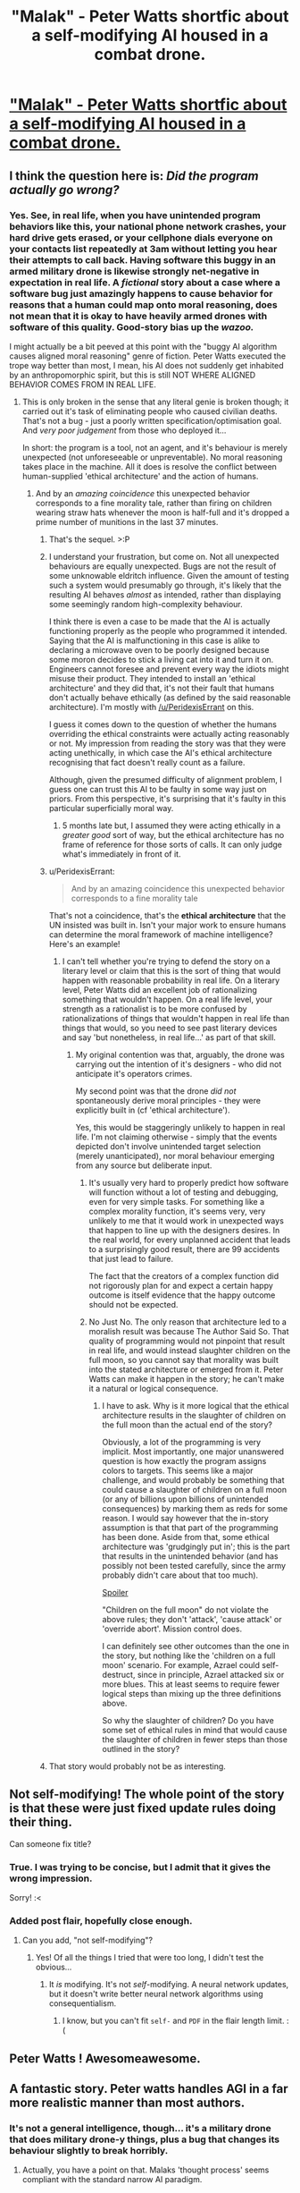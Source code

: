 #+TITLE: "Malak" - Peter Watts shortfic about a self-modifying AI housed in a combat drone.

* [[http://www.rifters.com/real/shorts/PeterWatts_Malak.pdf]["Malak" - Peter Watts shortfic about a self-modifying AI housed in a combat drone.]]
:PROPERTIES:
:Author: callmebrotherg
:Score: 62
:DateUnix: 1461199374.0
:DateShort: 2016-Apr-21
:FlairText: PDF | non-modifying AI
:END:

** I think the question here is: /Did the program actually go wrong?/
:PROPERTIES:
:Author: PeridexisErrant
:Score: 21
:DateUnix: 1461207211.0
:DateShort: 2016-Apr-21
:END:

*** Yes. See, in real life, when you have unintended program behaviors like this, your national phone network crashes, your hard drive gets erased, or your cellphone dials everyone on your contacts list repeatedly at 3am without letting you hear their attempts to call back. Having software this buggy in an armed military drone is likewise strongly net-negative in expectation in real life. A /fictional/ story about a case where a software bug just amazingly happens to cause behavior for reasons that a human could map onto moral reasoning, does not mean that it is okay to have heavily armed drones with software of this quality. Good-story bias up the /wazoo./

I might actually be a bit peeved at this point with the "buggy AI algorithm causes aligned moral reasoning" genre of fiction. Peter Watts executed the trope way better than most, I mean, his AI does not suddenly get inhabited by an anthropomorphic spirit, but this is still NOT WHERE ALIGNED BEHAVIOR COMES FROM IN REAL LIFE.
:PROPERTIES:
:Author: EliezerYudkowsky
:Score: 16
:DateUnix: 1461272490.0
:DateShort: 2016-Apr-22
:END:

**** This is only broken in the sense that any literal genie is broken though; it carried out it's task of eliminating people who caused civilian deaths. That's not a bug - just a poorly written specification/optimisation goal. And /very poor judgement/ from those who deployed it...

In short: the program is a tool, not an agent, and it's behaviour is merely unexpected (not unforeseeable or unpreventable). No moral reasoning takes place in the machine. All it does is resolve the conflict between human-supplied 'ethical architecture' and the action of humans.
:PROPERTIES:
:Author: PeridexisErrant
:Score: 10
:DateUnix: 1461284607.0
:DateShort: 2016-Apr-22
:END:

***** And by an /amazing coincidence/ this unexpected behavior corresponds to a fine morality tale, rather than firing on children wearing straw hats whenever the moon is half-full and it's dropped a prime number of munitions in the last 37 minutes.
:PROPERTIES:
:Author: EliezerYudkowsky
:Score: 16
:DateUnix: 1461288965.0
:DateShort: 2016-Apr-22
:END:

****** That's the sequel. >:P
:PROPERTIES:
:Author: callmebrotherg
:Score: 6
:DateUnix: 1461305216.0
:DateShort: 2016-Apr-22
:END:


****** I understand your frustration, but come on. Not all unexpected behaviours are equally unexpected. Bugs are not the result of some unknowable eldritch influence. Given the amount of testing such a system would presumably go through, it's likely that the resulting AI behaves /almost/ as intended, rather than displaying some seemingly random high-complexity behaviour.

I think there is even a case to be made that the AI is actually functioning properly as the people who programmed it intended. Saying that the AI is malfunctioning in this case is alike to declaring a microwave oven to be poorly designed because some moron decides to stick a living cat into it and turn it on. Engineers cannot foresee and prevent every way the idiots might misuse their product. They intended to install an 'ethical architecture' and they did that, it's not their fault that humans don't actually behave ethically (as defined by the said reasonable architecture). I'm mostly with [[/u/PeridexisErrant]] on this.

I guess it comes down to the question of whether the humans overriding the ethical constraints were actually acting reasonably or not. My impression from reading the story was that they were acting unethically, in which case the AI's ethical architecture recognising that fact doesn't really count as a failure.

Although, given the presumed difficulty of alignment problem, I guess one can trust this AI to be faulty in some way just on priors. From this perspective, it's surprising that it's faulty in this particular superficially moral way.
:PROPERTIES:
:Author: AugSphere
:Score: 13
:DateUnix: 1461322685.0
:DateShort: 2016-Apr-22
:END:

******* 5 months late but, I assumed they were acting ethically in a /greater good/ sort of way, but the ethical architecture has no frame of reference for those sorts of calls. It can only judge what's immediately in front of it.
:PROPERTIES:
:Author: Burns_Cacti
:Score: 1
:DateUnix: 1474412613.0
:DateShort: 2016-Sep-21
:END:


****** u/PeridexisErrant:
#+begin_quote
  And by an amazing coincidence this unexpected behavior corresponds to a fine morality tale
#+end_quote

That's not a coincidence, that's the *ethical architecture* that the UN insisted was built in. Isn't your major work to ensure humans can determine the moral framework of machine intelligence? Here's an example!
:PROPERTIES:
:Author: PeridexisErrant
:Score: 6
:DateUnix: 1461384069.0
:DateShort: 2016-Apr-23
:END:

******* I can't tell whether you're trying to defend the story on a literary level or claim that this is the sort of thing that would happen with reasonable probability in real life. On a literary level, Peter Watts did an excellent job of rationalizing something that wouldn't happen. On a real life level, your strength as a rationalist is to be more confused by rationalizations of things that wouldn't happen in real life than things that would, so you need to see past literary devices and say 'but nonetheless, in real life...' as part of that skill.
:PROPERTIES:
:Author: EliezerYudkowsky
:Score: 3
:DateUnix: 1461388450.0
:DateShort: 2016-Apr-23
:END:

******** My original contention was that, arguably, the drone was carrying out the intention of it's designers - who did not anticipate it's operators crimes.

My second point was that the drone /did not/ spontaneously derive moral principles - they were explicitly built in (cf 'ethical architecture').

Yes, this would be staggeringly unlikely to happen in real life. I'm not claiming otherwise - simply that the events depicted don't involve unintended target selection (merely unanticipated), nor moral behaviour emerging from any source but deliberate input.
:PROPERTIES:
:Author: PeridexisErrant
:Score: 11
:DateUnix: 1461397553.0
:DateShort: 2016-Apr-23
:END:

********* It's usually very hard to properly predict how software will function without a lot of testing and debugging, even for very simple tasks. For something like a complex morality function, it's seems very, very unlikely to me that it would work in unexpected ways that happen to line up with the designers desires. In the real world, for every unplanned accident that leads to a surprisingly good result, there are 99 accidents that just lead to failure.

The fact that the creators of a complex function did not rigorously plan for and expect a certain happy outcome is itself evidence that the happy outcome should not be expected.
:PROPERTIES:
:Author: tbroch
:Score: 3
:DateUnix: 1461608343.0
:DateShort: 2016-Apr-25
:END:


********* No Just No. The only reason that architecture led to a moralish result was because The Author Said So. That quality of programming would not pinpoint that result in real life, and would instead slaughter children on the full moon, so you cannot say that morality was built into the stated architecture or emerged from it. Peter Watts can make it happen in the story; he can't make it a natural or logical consequence.
:PROPERTIES:
:Author: EliezerYudkowsky
:Score: 5
:DateUnix: 1461438188.0
:DateShort: 2016-Apr-23
:END:

********** I have to ask. Why is it more logical that the ethical architecture results in the slaughter of children on the full moon than the actual end of the story?

Obviously, a lot of the programming is very implicit. Most importantly, one major unanswered question is how exactly the program assigns colors to targets. This seems like a major challenge, and would probably be something that could cause a slaughter of children on a full moon (or any of billions upon billions of unintended consequences) by marking them as reds for some reason. I would say however that the in-story assumption is that that part of the programming has been done. Aside from that, some ethical architecture was 'grudgingly put in'; this is the part that results in the unintended behavior (and has possibly not been tested carefully, since the army probably didn't care about that too much).

[[/s][Spoiler]]

"Children on the full moon" do not violate the above rules; they don't 'attack', 'cause attack' or 'override abort'. Mission control does.

I can definitely see other outcomes than the one in the story, but nothing like the 'children on a full moon' scenario. For example, Azrael could self-destruct, since in principle, Azrael attacked six or more blues. This at least seems to require fewer logical steps than mixing up the three definitions above.

So why the slaughter of children? Do you have some set of ethical rules in mind that would cause the slaughter of children in fewer steps than those outlined in the story?
:PROPERTIES:
:Author: Ristridin1
:Score: 2
:DateUnix: 1461520755.0
:DateShort: 2016-Apr-24
:END:


****** That story would probably not be as interesting.
:PROPERTIES:
:Score: 2
:DateUnix: 1461413982.0
:DateShort: 2016-Apr-23
:END:


** Not self-modifying! The whole point of the story is that these were just fixed update rules doing their thing.

Can someone fix title?
:PROPERTIES:
:Author: EliezerYudkowsky
:Score: 27
:DateUnix: 1461203932.0
:DateShort: 2016-Apr-21
:END:

*** True. I was trying to be concise, but I admit that it gives the wrong impression.

Sorry! :<
:PROPERTIES:
:Author: callmebrotherg
:Score: 5
:DateUnix: 1461205160.0
:DateShort: 2016-Apr-21
:END:


*** Added post flair, hopefully close enough.
:PROPERTIES:
:Author: PeridexisErrant
:Score: 1
:DateUnix: 1461206951.0
:DateShort: 2016-Apr-21
:END:

**** Can you add, "not self-modifying"?
:PROPERTIES:
:Author: TennisMaster2
:Score: 1
:DateUnix: 1461209608.0
:DateShort: 2016-Apr-21
:END:

***** Yes! Of all the things I tried that were too long, I didn't test the obvious...
:PROPERTIES:
:Author: PeridexisErrant
:Score: 1
:DateUnix: 1461211903.0
:DateShort: 2016-Apr-21
:END:

****** It /is/ modifying. It's not /self/-modifying. A neural network updates, but it doesn't write better neural network algorithms using consequentialism.
:PROPERTIES:
:Author: EliezerYudkowsky
:Score: 6
:DateUnix: 1461272285.0
:DateShort: 2016-Apr-22
:END:

******* I know, but you can't fit =self-= and =PDF= in the flair length limit. :(
:PROPERTIES:
:Author: PeridexisErrant
:Score: 2
:DateUnix: 1461284082.0
:DateShort: 2016-Apr-22
:END:


** Peter Watts ! Awesomeawesome.
:PROPERTIES:
:Author: Klosterheim
:Score: 10
:DateUnix: 1461199638.0
:DateShort: 2016-Apr-21
:END:


** A fantastic story. Peter watts handles AGI in a far more realistic manner than most authors.
:PROPERTIES:
:Author: TheJamesRocket
:Score: 2
:DateUnix: 1461317702.0
:DateShort: 2016-Apr-22
:END:

*** It's not a general intelligence, though... it's a military drone that does military drone-y things, plus a bug that changes its behaviour slightly to break horribly.
:PROPERTIES:
:Score: 4
:DateUnix: 1461339337.0
:DateShort: 2016-Apr-22
:END:

**** Actually, you have a point on that. Malaks 'thought process' seems compliant with the standard narrow AI paradigm.
:PROPERTIES:
:Author: TheJamesRocket
:Score: 2
:DateUnix: 1461361754.0
:DateShort: 2016-Apr-23
:END:

***** Seems like a neural network, fed the results of an exceptional machine vision algorithm, which has the reward function of cost/benefit (and previous was just benefit).

The part I believe less is the absurdly good machine vision algorithm ;P
:PROPERTIES:
:Author: Corticotropin
:Score: 1
:DateUnix: 1462780728.0
:DateShort: 2016-May-09
:END:


** Very interesting and well-written short story!
:PROPERTIES:
:Author: Dwood15
:Score: 1
:DateUnix: 1461203715.0
:DateShort: 2016-Apr-21
:END:


** Just warning people who read comments before clicking on the story that this is a download link, not a link to a story posted online.

Very good story relating AI to war. Worth the read and I don't want to say anything more, because it's so short that I could spoil something just by talking about it.
:PROPERTIES:
:Author: xamueljones
:Score: 1
:DateUnix: 1461206612.0
:DateShort: 2016-Apr-21
:END:

*** It doesn't necessarily download automatically - that is up to how your browser handles links to direct PDFs. I am using Firefox, and it has a plug-in that handles PDFs automatically so I can read them in-browser. I'm not sure what you are using or why it would be behaving differently.
:PROPERTIES:
:Author: biomatter
:Score: 3
:DateUnix: 1461222135.0
:DateShort: 2016-Apr-21
:END:

**** On the phone, the in-app browser opens the link as a downloadable file
:PROPERTIES:
:Author: para-di-siac
:Score: 3
:DateUnix: 1461264230.0
:DateShort: 2016-Apr-21
:END:


*** Hm. Maybe it's a Chrome thing, but when I click on the link it appears in my browser without downloading.

I'm sorry if something different happens with other browsers (or if I changed a setting a long time ago and forgot), and I'll keep that in mind for the future.
:PROPERTIES:
:Author: callmebrotherg
:Score: 4
:DateUnix: 1461210063.0
:DateShort: 2016-Apr-21
:END:

**** Technically, if it appears in your browser, it is downloaded (just not saved to persistent storage).
:PROPERTIES:
:Author: TheWalruss
:Score: 5
:DateUnix: 1461329175.0
:DateShort: 2016-Apr-22
:END:


**** I think it's a phone thing.
:PROPERTIES:
:Score: 2
:DateUnix: 1461414056.0
:DateShort: 2016-Apr-23
:END:


**** chrome opens PDFs as new tabs, while firefox just downloads them.
:PROPERTIES:
:Author: GaBeRockKing
:Score: 2
:DateUnix: 1461257813.0
:DateShort: 2016-Apr-21
:END:


**** It appears to me without downloading.
:PROPERTIES:
:Author: earfluff
:Score: 1
:DateUnix: 1461216037.0
:DateShort: 2016-Apr-21
:END:
